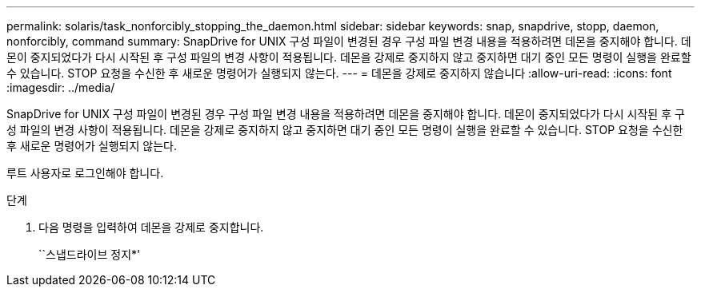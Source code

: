 ---
permalink: solaris/task_nonforcibly_stopping_the_daemon.html 
sidebar: sidebar 
keywords: snap, snapdrive, stopp, daemon, nonforcibly, command 
summary: SnapDrive for UNIX 구성 파일이 변경된 경우 구성 파일 변경 내용을 적용하려면 데몬을 중지해야 합니다. 데몬이 중지되었다가 다시 시작된 후 구성 파일의 변경 사항이 적용됩니다. 데몬을 강제로 중지하지 않고 중지하면 대기 중인 모든 명령이 실행을 완료할 수 있습니다. STOP 요청을 수신한 후 새로운 명령어가 실행되지 않는다. 
---
= 데몬을 강제로 중지하지 않습니다
:allow-uri-read: 
:icons: font
:imagesdir: ../media/


[role="lead"]
SnapDrive for UNIX 구성 파일이 변경된 경우 구성 파일 변경 내용을 적용하려면 데몬을 중지해야 합니다. 데몬이 중지되었다가 다시 시작된 후 구성 파일의 변경 사항이 적용됩니다. 데몬을 강제로 중지하지 않고 중지하면 대기 중인 모든 명령이 실행을 완료할 수 있습니다. STOP 요청을 수신한 후 새로운 명령어가 실행되지 않는다.

루트 사용자로 로그인해야 합니다.

.단계
. 다음 명령을 입력하여 데몬을 강제로 중지합니다.
+
``스냅드라이브 정지*'


